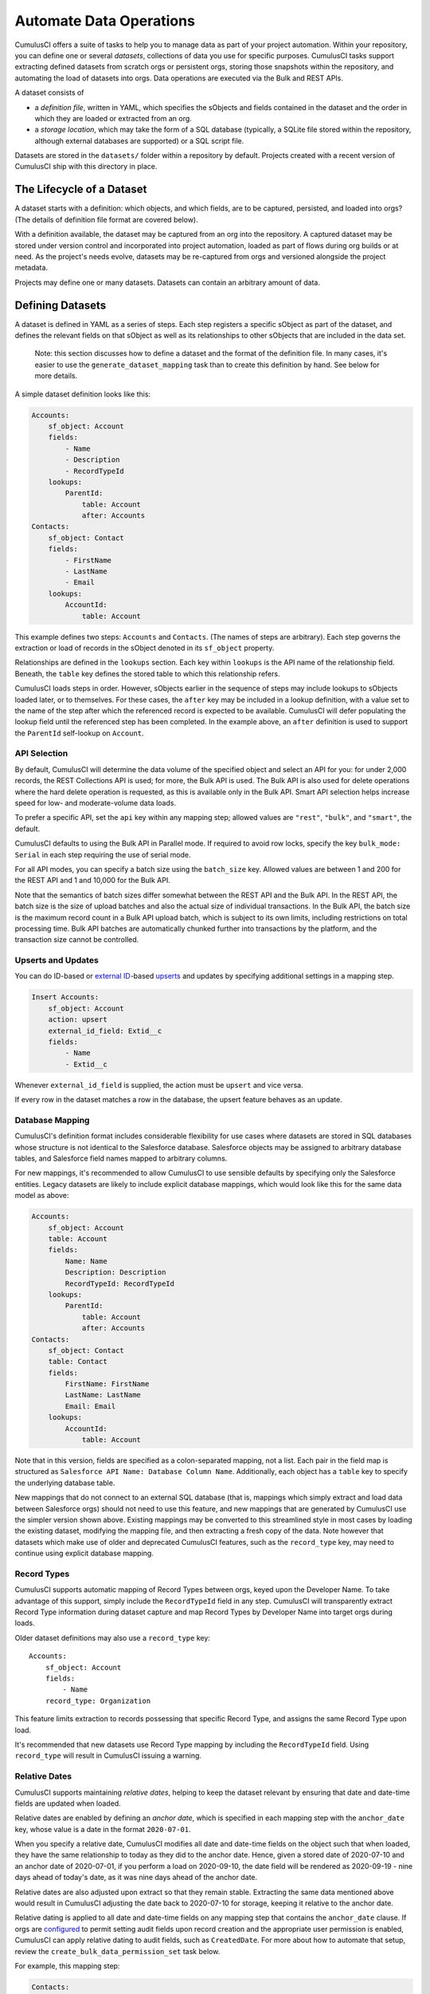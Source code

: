 ========================
Automate Data Operations
========================

CumulusCI offers a suite of tasks to help you to manage data as part of your project
automation. Within your repository, you can define one or several *datasets*,
collections of data you use for specific purposes. CumulusCI tasks support
extracting defined datasets from scratch orgs or persistent orgs,
storing those snapshots within the repository, and automating the load of datasets 
into orgs. Data operations are executed via the Bulk and REST APIs.

A dataset consists of 

* a *definition file*, written in YAML, which specifies the sObjects
  and fields contained in the dataset and the order in which they are 
  loaded or extracted from an org.
* a *storage location*, which may take the form of a SQL database 
  (typically, a SQLite file stored within the repository, although 
  external databases are supported) or a SQL script file.

Datasets are stored in the ``datasets/`` folder within a repository by default.
Projects created with a recent version of CumulusCI ship with this directory
in place.

The Lifecycle of a Dataset
==========================

A dataset starts with a definition: which objects, and which fields, are to be captured,
persisted, and loaded into orgs? (The details of definition file format are covered below).

With a definition available, the dataset may be captured from an org into the repository.
A captured dataset may be stored under version control and incorporated into project 
automation, loaded as part of flows during org builds or at need. As the project's needs
evolve, datasets may be re-captured from orgs and versioned alongside the project metadata.

Projects may define one or many datasets. Datasets can contain an arbitrary amount of data.

Defining Datasets
=================

A dataset is defined in YAML as a series of steps. Each step registers a specific sObject
as part of the dataset, and defines the relevant fields on that sObject as well as its
relationships to other sObjects that are included in the data set.

    Note: this section discusses how to define a dataset and the format of the definition
    file. In many cases, it's easier to use the ``generate_dataset_mapping`` task than to
    create this definition by hand. See below for more details.

A simple dataset definition looks like this:

.. code-block:: yaml

    Accounts:
        sf_object: Account
        fields:
            - Name
            - Description
            - RecordTypeId
        lookups:
            ParentId:
                table: Account
                after: Accounts
    Contacts:
        sf_object: Contact
        fields:
            - FirstName
            - LastName
            - Email
        lookups:
            AccountId:
                table: Account

This example defines two steps: ``Accounts`` and ``Contacts``. (The names of steps
are arbitrary). Each step governs the  extraction or load of records in the sObject denoted 
in its ``sf_object`` property.

Relationships are defined in the ``lookups`` section. Each key within ``lookups`` is the API
name of the relationship field. Beneath, the ``table`` key defines the stored table to which
this relationship refers.

CumulusCI loads steps in order. However, sObjects earlier in the sequence of steps may include
lookups to sObjects loaded later, or to themselves. For these cases, the ``after`` key may be 
included in a lookup definition, with a value set to the name of the step after which the 
referenced record is expected to be available. CumulusCI will defer populating the lookup field 
until the referenced step has been completed. In the example above, an ``after`` definition
is used to support the ``ParentId`` self-lookup on ``Account``.

API Selection
-------------

By default, CumulusCI will determine the data volume of the specified object and select an API
for you: for under 2,000 records, the REST Collections API is used; for more, the Bulk API is
used. The Bulk API is also used for delete operations where the hard delete operation is
requested, as this is available only in the Bulk API. Smart API selection helps increase
speed for low- and moderate-volume data loads.

To prefer a specific API, set the ``api`` key within any mapping step; allowed values are
``"rest"``, ``"bulk"``, and ``"smart"``, the default.

CumulusCI defaults to using the Bulk API in Parallel mode. If required to avoid row locks,
specify the key ``bulk_mode: Serial`` in each step requiring the use of serial mode.

For all API modes, you can specify a batch size using the ``batch_size`` key.
Allowed values are between 1 and 200 for the REST API and 1 and 10,000 for the Bulk
API. 

Note that the semantics of batch sizes differ somewhat between the REST API and the Bulk API.
In the REST API, the batch size is the size of upload batches and also the actual size of individual transactions.
In the Bulk API, the batch size is the maximum record count in a Bulk API upload batch,
which is subject to its own limits, including restrictions on total processing time.
Bulk API batches are automatically chunked further into transactions by the platform,
and the transaction size cannot be controlled.

Upserts and Updates
-------------------
You can do ID-based or `external ID <https://help.salesforce.com/s/articleView?id=sf.faq_import_general_what_is_an_external.htm&type=5>`_-based
`upserts <https://developer.salesforce.com/docs/atlas.en-us.apexcode.meta/apexcode/langCon_apex_dml_examples_upsert.htm>`_ 
and updates by specifying additional settings in a mapping step.

.. code-block:: yaml

    Insert Accounts:
        sf_object: Account
        action: upsert
        external_id_field: Extid__c
        fields:
            - Name
            - Extid__c

Whenever ``external_id_field`` is supplied, the action must be ``upsert`` and
vice versa.

If every row in the dataset matches a row in the database, the upsert feature
behaves as an update.

Database Mapping
----------------

CumulusCI's definition format includes considerable flexibility for use cases where datasets
are stored in SQL databases whose structure is not identical to the Salesforce database.
Salesforce objects may be assigned to arbitrary database tables, and Salesforce field names
mapped to arbitrary columns.

For new mappings, it's recommended to allow CumulusCI to use sensible defaults by specifying
only the Salesforce entities. Legacy datasets are likely to include explicit database mappings,
which would look like this for the same data model as above: 

.. code-block:: yaml

    Accounts:
        sf_object: Account
        table: Account
        fields:
            Name: Name
            Description: Description
            RecordTypeId: RecordTypeId
        lookups:
            ParentId:
                table: Account
                after: Accounts
    Contacts:
        sf_object: Contact
        table: Contact
        fields:
            FirstName: FirstName
            LastName: LastName
            Email: Email
        lookups:
            AccountId:
                table: Account

Note that in this version, fields are specified as a colon-separated mapping, not a list. Each pair 
in the field map is structured as ``Salesforce API Name: Database Column Name``. Additionally, each
object has a ``table`` key to specify the underlying database table.

New mappings that do not connect to an external SQL database (that is, mappings which simply extract
and load data between Salesforce orgs) should not need to use this feature, and new mappings that
are generated by CumulusCI use the simpler version shown above. Existing mappings may be converted
to this streamlined style in most cases by loading the existing dataset, modifying the mapping file,
and then extracting a fresh copy of the data. Note however that datasets which make use of older and
deprecated CumulusCI features, such as the ``record_type`` key, may need to continue using explicit
database mapping.

Record Types
------------

CumulusCI supports automatic mapping of Record Types between orgs, keyed upon the Developer Name.
To take advantage of this support, simply include the ``RecordTypeId`` field in any step.
CumulusCI will transparently extract Record Type information during dataset capture and
map Record Types by Developer Name into target orgs during loads.

Older dataset definitions may also use a ``record_type`` key::

    Accounts:
        sf_object: Account
        fields:
            - Name
        record_type: Organization

This feature limits extraction to records possessing that specific Record Type, and assigns
the same Record Type upon load.

It's recommended that new datasets use Record Type mapping by including the ``RecordTypeId`` 
field. Using ``record_type`` will result in CumulusCI issuing a warning.

Relative Dates
--------------

CumulusCI supports maintaining *relative dates*, helping to keep the dataset relevant by
ensuring that date and date-time fields are updated when loaded.

Relative dates are enabled by defining an *anchor date*, which is specified in each mapping
step with the ``anchor_date`` key, whose value is a date in the format ``2020-07-01``.

When you specify a relative date, CumulusCI modifies all date and date-time fields on the
object such that when loaded, they have the same relationship to today as they did to the
anchor date. Hence, given a stored date of 2020-07-10 and an anchor date of 2020-07-01,
if you perform a load on 2020-09-10, the date field will be rendered as 2020-09-19 -
nine days ahead of today's date, as it was nine days ahead of the anchor date.

Relative dates are also adjusted upon extract so that they remain stable. Extracting the same
data mentioned above would result in CumulusCI adjusting the date back to 2020-07-10 for
storage, keeping it relative to the anchor date.

Relative dating is applied to all date and date-time fields on any mapping step that
contains the ``anchor_date`` clause. If orgs are `configured <https://help.salesforce.com/articleView?id=000334139&language=en_US&type=1&mode=1>`_ to permit setting audit 
fields upon record creation and the appropriate user permission is enabled,
CumulusCI can apply relative dating to audit fields, such as ``CreatedDate``.
For more about how to automate that setup, review the ``create_bulk_data_permission_set``
task below.

For example, this mapping step:

.. code-block:: yaml

    Contacts:
        sf_object: Contact
        fields:
            - FirstName
            - LastName
            - Birthdate
        anchor_date: 1990-07-01

would adjust the ``Birthdate`` field on both load and extract around the anchor date of
July 1, 1990. Note that date and datetime fields not mapped, as well as fields on other
steps, are unaffected.

Person Accounts
---------------

CumulusCI supports extracting and loading person account data.  In your dataset definition, map person account fields like ``LastName``, ``PersonBirthdate``, or ``CustomContactField__pc`` to **Account** steps (i.e. where ``sf_object`` equals **Account**).

.. code-block:: yaml

    Account:
      sf_object: Account
      table: Account
      fields:
        # Business Account Fields
        - Name
        - AccountNumber
        - BillingStreet
        - BillingCity

        # Person Account Fields
        - FirstName
        - LastName
        - PersonEmail
        - CustomContactField__pc

        # Optional (though recommended) Record Type
        - RecordTypeId

Record Types
++++++++++++

It's recommended, though not required, to extract Account Record Types to support datasets with person accounts so there is consistency in the Account record types loaded.   If Account ``RecordTypeId`` is not extracted, the default business account Record Type and default person account Record Type will be applied to business and person account records respectively.

Extract
+++++++

During dataset extraction, if the org has person accounts enabled, the ``IsPersonAccount`` field is extracted for **Account** and **Contact** records so CumulusCI can properly load these records later.  Additionally, ``Account.Name`` is not createable for person account **Account** records, so ``Account.Name`` is not extracted for person account **Account** records.

Load
++++

Before loading, CumulusCI checks if the dataset contains any person account records (i.e. any **Account** or **Contact** records with ``IsPersonAccount`` as ``true``).  If the dataset does contain any person account records, CumulusCI validates the org has person accounts enabled.

You can enable person accounts for scratch orgs by including the `PersonAccounts <https://developer.salesforce.com/docs/atlas.en-us.sfdx_dev.meta/sfdx_dev/sfdx_dev_scratch_orgs_def_file_config_values.htm#so_personaccounts/>`_ feature in your scratch org definition.

Advanced Features
-------------------

CumulusCI supports two additional keys within each step 

The ``filters`` key encompasses filters applied to the SQL data store when loading data.
Use of ``filters`` can support use cases where only a subset of stored data should be loaded. ::

    filters:
        - 'SQL string'

Note that ``filters`` uses SQL syntax, not SOQL. Filters do not perform filtration or data subsetting
upon extraction; they only impact loading. This is an advanced feature.

The ``static`` key allows individual fields to be populated with a fixed, static value. ::

        static:
            CustomCheckbox__c: True
            CustomDateField__c: 2019-01-01

The ``soql_filter`` key allows to specify a WHERE clause that should be used when extracting data from your Salesforce org:

        Account:
          sf_object: Account
          table: Account
          fields:
            - Name
            - Industry
            - Type
          soql_filter: "Industry = 'Higher Education' OR Type = 'Higher Education'"

Note that trying to load data that is extracted using ``soql_filter`` may cause "invalid cross reference id" errors if related object records are filtered on extract. Use this feature only if you fully understand how `CumulusCI load data task <https://cumulusci.readthedocs.io/en/stable/data.html#load-dataset>`_ resolves references to related records when loading data to a Salesforce org.

Primary Keys
++++++++++++

CumulusCI offers two modes of managing Salesforce Ids and primary keys within the stored
database.

If the ``fields`` list for an sObject contains a mapping::

    Id: sf_id

CumulusCI will extract the Salesforce Id for each record and use that Id as the primary
key in the stored database.

If no such mapping is provided, CumulusCI will remove the Salesforce Id from extracted
data and replace it with an autoincrementing integer primary key.

Use of integer primary keys may help yield more readable text diffs when storing data in SQL
script format. However, it comes at some performance penalty when extracting data. It's
recommended that most mappings do not map the Id field and allow CumulusCI to utilize
the automatic primary key.

Handling Namespaces
+++++++++++++++++++

All CumulusCI bulk data tasks support automatic namespace injection or removal. In other words,
the same mapping file will work for namespaced and unnamespaced orgs, as well as orgs with
the package installed managed or unmanaged. If a mapping element has no namespace prefix and
adding the project's namespace prefix is required to match a name in the org, CumulusCI will
add one. Similarly, if removing a namespace is necessary, CumulusCI will do so.

In the extremely rare circumstance that an org contains the same mapped schema element in both
namespaced and non-namespaced form, CumulusCI does not perform namespace injection or removal
for that element.

Namespace injection can be deactivated by setting the ``inject_namespaces`` option to ``False``.

The ``generate_dataset_mapping`` generates mapping files with no namespace and this is the
most common pattern in CumulusCI projects.

Namespace Handing with Multiple Mapping Files
+++++++++++++++++++++++++++++++++++++++++++++

It's also possible, and common in older managed package products, to use multiple mapping files
to achieve loading the same data set in both namespaced and non-namespaced contexts. This is no
longer recommended practice.

A mapping file that is converted to use explicit namespacing might look like this:

Original version: ::

    Destinations:
        sf_object: Destination__c
        fields:
            Name: Name
            Target__c: Target__c
        lookups:
            Supplier__c:
                table: Supplier__c

Namespaced version: ::

    Destinations:
        sf_object: MyNS__Destination__c
        table: Destination__c
        fields:
            MyNS__Name: Name
            MyNS__Target__c: Target__c
        lookups:
            MyNS__Supplier__c:
                key_field: Supplier__c
                table: Supplier__c

Note that each of the definition elements that refer to *local* storage remains un-namespaced,
while those elements referring to the Salesforce schema acquire the namespace prefix.

For each lookup, an additional ``key_field`` declaration is required, whose value is the 
original storage location in local storage for that field's data. In most cases, this is
simply the version of the field name in the original definition file.

Adapting an originally-namespaced definition to load into a non-namespaced org follows the same
pattern, but in reverse.

Note that mappings which use the flat list style of field specification must use mapping style to convert
between namespaced and non-namespaced deployment.

It's recommended that all new mappings use flat list field specifications and allow CumulusCI to manage
namespace injection. This capability typically results in significant simplication in automation.

Optional Data Elements
++++++++++++++++++++++

Some projects need to build datasets that include optional data elements - fields and objects that are loaded
into some of the project's orgs, but not others. This can cover both optional managed packages and features
that are included in some, but not all, orgs. For example, a managed package A that does not require another
managed package B but is designed to work with it may wish to include data for managed package B in its
data sets, but load that data if and only if B is installed. Likewise, a package might wish to include data
supporting a particular org feature, but not load that data in an org where the feature is turned off (and its
associated fields and objects are for that reason unavailable).

To support this use case, the ``load_dataset`` and ``extract_dataset`` tasks offer a ``drop_missing_schema``
option. When enabled, this option results in CumulusCI ignoring any mapped fields, sObjects, or lookups that
correspond to schema that is not present in the org.

Projects that require this type of conditional behavior can build their datasets in an org that contains managed
package B, capture it, and then load it safely in orgs that both do and do not contain B. However, it's important
to always capture from an org with B present, or B data will not be preserved in the dataset.


Custom Settings
===============

Datasets don't support Custom Settings. However, a separate task is supplied to deploy Custom 
Settings (both list and hierarchy) into an org: ``load_custom_settings``. The data for this
task is defined in a YAML text file

Each top-level YAML key should be the API name of a Custom Setting.
List Custom Settings should contain a nested map of names to values.
Hierarchy Custom settings should contain a list, each of which contains
a `data` key and a `location` key. The `location` key may contain either
`profile: <profile name>`, `user: name: <username>`, `user: email: <email>`,
or `org`. 

Example: ::

    List__c:
        Test:
            MyField__c: 1
        Test 2:
            MyField__c: 2
    Hierarchy__c:
        -
            location: org
            data:
                MyField__c: 1
        -
            location:
                user:
                    name: test@example.com
            data:
                MyField__c: 2"""

CumulusCI will automatically resolve the ``location`` specified for Hierarchy Custom Settings
to a ``SetupOwnerId``. Any Custom Settings existing in the target org with the specified
name (List) or setup owner (Hierarchy) will be updated with the given data.

Dataset Tasks
=============

``create_bulk_data_permission_set``
-----------------------------------

Create and assign a Permission Set that enables key features used in Bulk Data
tasks (Hard Delete and Set Audit Fields) for the current user. The Permission
Set will be called ``CumulusCI Bulk Data``.

Note that prior to running this task you must ensure that your org is configured
to allow the use of Set Audit Fields. You can do so by manually updating
the required setting in the User Interface section of Saleforce Setup, or by
updating your scratch org configuration to include ::

    "securitySettings": {
      "enableAuditFieldsInactiveOwner": true
    }

For more information about the Set Audit Fields feature, review `this Knowledge
article <https://help.salesforce.com/articleView?id=000213290&type=1>`_.

After this task runs, you'll be able to run the ``delete_data`` task with the
``hardDelete`` option, and you'll be able to map audit fields like ``CreatedDate``.


``extract_dataset``
-------------------

Extract the data for a dataset from an org and persist it to disk.

Options
+++++++

* ``mapping``: the path to the YAML definition file for this dataset.
* ``sql_path``: the path to a SQL script storage location for this dataset.
* ``database_url``: the URL for the database storage location for this dataset.

``mapping`` and either ``sql_path`` or ``database_url`` must be supplied.

Example: ::

    cci task run extract_dataset -o mapping datasets/qa/mapping.yml -o sql_path datasets/qa/data.sql --org qa

``load_dataset``
----------------

Load the data for a dataset into an org. If the storage is a database, persist new
Salesforce Ids to storage.

Options
+++++++

* ``mapping``: the path to the YAML definition file for this dataset.
* ``sql_path``: the path to a SQL script storage location for this dataset.
* ``database_url``: the URL for the database storage location for this dataset.
* ``start_step``: the name of the step to start the load with (skipping all prior steps).
* ``ignore_row_errors``: If True, allow the load to continue even if individual rows 
  fail to load. By default, the load stops if any errors occur.

``mapping`` and either ``sql_path`` or ``database_url`` must be supplied.

Example: ::

    cci task run load_dataset -o mapping datasets/qa/mapping.yml -o sql_path datasets/qa/data.sql --org qa


``generate_dataset_mapping``
----------------------------

Inspect an org and generate a dataset definition for the schema found there.

This task is intended to streamline the process of creating a dataset definition.
To use it, first build an org (scratch or persistent) containing all of the schema
needed for the dataset. 

Then, execute ``generate_dataset_mapping``. The task inspects the target org and 
creates a dataset definition encompassing the project's schema, attempting to be
minimal in its inclusion outside that schema. Specifically, the definition will
include:

* Any custom object without a namespace
* Any custom object with the project's namespace
* Any object with a custom field matching the same namespace criteria
* Any object that's the target of a master-detail relationship, or 
  a custom lookup relationship, from another included object.

On those sObjects, the definition will include

* Any custom field (including those defined by other packages)
* Any required field
* Any relationship field targeting another included object
* The ``Id``, ``FirstName``, ``LastName``, and ``Name`` fields, if present

Certain fields will always be omitted, including

* Lookups to the User object
* Binary-blob (base64) fields
* Compound fields
* Non-createable fields

The resulting definition file is intended to be a viable starting point for a project's
dataset. However, some additional editing is typically required to ensure the definition
fully suits the project's use case. In particular, any fields required on standard objects
that aren't automatically included must be added manually.

Reference Cycles
++++++++++++++++

Dataset definition files must execute in a sequence, one sObject after another. However,
Salesforce schemas often include *reference cycles*: situations in which Object A refers
to Object B, which also refers to Object A, or in which Object A refers to itself.

CumulusCI will detect these reference cycles during mapping generation and ask the user
for assistance resolving them into a linear sequence of load and extract operations. In
most cases, selecting the schema's most core object (often a standard object like Account)
will successfully resolve reference cycles. CumulusCI will automatically tag affected 
relationship fields with ``after`` directives to ensure they're populated after their 
target records become available.

Options
+++++++

* ``path``: Location to write the mapping file. Default: datasets/mapping.yml
* ``ignore``: Object API names, or fields in Object.Field format, to ignore
* ``namespace_prefix``: The namespace prefix to treat as belonging to the project, if any

Example: ::

    cci task run generate_dataset_mapping --org qa -o namespace_prefix my_ns

``load_custom_settings``
--------------------------

Load custom settings stored in YAML into an org.

Options
+++++++

* ``settings_path``: Location of the YAML settings file.

``delete_data``
---------------

You can also delete records using CumulusCI. You can either delete every record of a
particular object, certain records based on a  ``where`` clause or every record of
multiple objects. Because ``where`` clauses seldom make logical sense when applied
to multiple objects, you cannot use a ``where`` clause when specifying multiple
objects.

Details are available with ``cci org info delete_data``
and `in the task reference <./tasks.html#delete-data>`_.

Examples
++++++++

.. code-block::

    cci task run delete_data -o objects Opportunity,Contact,Account --org qa

    cci task run delete_data -o objects Opportunity -o where "StageName = 'Active' "

    cci task run delete_data -o objects Account -o ignore_row_errors True

    cci task run delete_data -o objects Account -o hardDelete True

``update_data``
---------------
To update records using CumulusCI, provide:

* a command line or task configuration describing what to update
* a recipe in a subset of Snowfakery syntax that says how to update it

On the command line, you can run an update like
this:

``$ cci task run update_data --recipe datasets/update.recipe.yml --object Account``

This command downloads every Account in the org and applies the fields from the specified
update recipe file.

You can filter the rows that you're updating like this:

``$ cci task run update_data --recipe datasets/update.recipe.yml --object Account --where "name like 'AAA%'" ``

The recipe for an update can be as simple as this:

.. code-block::
    - object: Account
      fields:
        NumberOfEmployees: 10000

You can use all of the power of ``snowfakery`` to add fake data:

.. code-block::
    - object: Account
      fields:
        NumberOfEmployees: 10_000
        BillingStreet:
          fake: Streetname

Using Snowfakery formulas, you can also refer to specific input fields
like this:

.. code-block::
    - object: Account
      fields:
        Description: ${{input.Name}} is our favorite customer in ${{input.BillingCity}}

To tell CumulusCI to extract those fields and make them
use the ``fields`` option:

``$ cci task run update_data --recipe datasets/update.recipe.yml --object Account --Fields Name,BillingCity ``

You can learn more about Snowfakery syntax in the next section.

Generate Fake Data
==================
It is possible to use CumulusCI to generate arbitrary amounts of
synthetic data using the ``snowfakery`` 
`task <https://cumulusci.readthedocs.io/en/latest/tasks.html#snowfakery>`_. That
task is built on the `Snowfakery language
<https://snowfakery.readthedocs.io/en/docs/>`_. CumulusCI ships
with Snowfakery embedded, so you do not need to install it.

To start, you will need a Snowfakery recipe. You can learn about
writing them in the `Snowfakery docs
<https://snowfakery.readthedocs.io/en/docs/>`_.

Once you have it, you can fill an org with data like this:

``$ cci task run snowfakery --recipe
datasets/some_snowfakery_recipe.yml``

If you would like to execute the recipe multiple times to generate
more data, you do so like this:

``$ cci task run generate_and_load_from_yaml --run-until-recipe-repeated 400``

Which will repeat the recipe 400 times.

There are two other ways to control how many times the recipe is repeated:
`--run-until-records-loaded` and `--run-until-records-in-org`.


Generated Record Counts
-----------------------

Consider this example:

``$ cci task run snowfakery --run-until-records-loaded 1000:Account``

This would say to run the recipe until the task has loaded 1000 new Accounts. In the process,
it might also load Contacts, Opportunities, custom objects oor whatever else is in the recipe.
But it finishes when it has loaded 400 Accounts.

The counting works like this:

  * Snowfakery always executes a *complete* recipe. It never stops halfway through.
    If your recipe creates more records than you need, you might overshoot. Usually
    the amount of overshoot is just a few records, but it depends on the details of
    your recipe.
  
  * At the end of executing a recipe, it checks whether it has
    created enough of the object type mentioned by the `--run-until-records-loaded` parameter.
  
  * If so, it finishes. If not, it runs the recipe again.

So if your recipe creates 10 Accounts, 5 Contacts and 15 Opportunities,
then when you run the command above it will run the recipe
100 times (100*10=1000) which will generate 1000 Accounts, 500 Contacts
and 1500 Opportunities.

`--run-until-records-in-org` works similarly, but it determines how many
times to run the recipe based on how many records are in the org at the
start. For example, if the org already has 300 Accounts in it then:

``$ cci task run snowfakery --run-until-records-in-org 1000:Account``

Would be equivalent to `--run-until-records-loaded 700:Account` because
one needs to add 700 Accounts to the 300 resdent ones to get to 1000.

Controlling the Loading Process
-------------------------------

CumulusCI's data loader has many knobs and switches that you might want to
adjust during your load. It supports a ".load.yml" file format which allows you to
manipulate these load settings. The simplest way to use this file format is to make
a file in the same directory as your recipe with a filename that is derived from
the recipe's by replacing everything after the first "." with ".load.yml". For example,
if your recipe is called "babka.recipe.yml" then your load file would be
"babka.load.yml".

Inside of that file you put a list of declarations in the following format:

.. code-block::

    - sf_object: Account
      api: bulk
      bulk_mode: parallel


Which would specifically load accounts using the bulk API's parallel mode.

The specific keys that you can associate with an object are:

* api: "smart", "rest" or "bulk"
* batch_size: a number
* bulk_mode: "serial" or "parallel"
* load_after: the name of another sobject to wait for before loading

"api", "batch_size" and "bulk_mode" have the same meanings that they
do in mapping.yml as described in `API Selection`_.

For example, one could force Accounts and Opportunities to load after
Contacts:

.. code-block::

    - sf_object: Account
      load_after: Contact

    - sf_object: Opportunity
      load_after: Contact

If you wish to share a loading file between multiple recipes, you can
refer to it with the ``--loading_rules`` option. That will override the
default filename (``<recipename>.load.yml``). If you want both, or
any combination of multiple files, you can do that by listing them with
commas between the filenames.

Batch Sizes
-----------

You can also control batch sizes with the ``-o batch_size BATCHSIZE``
parameter. This is not the Salesforce bulk API batch size. No matter
what batch size you select, CumulusCI will properly split your data
into batches for the bulk API.

You need to understand the loading process to understand why you
might want to set the ``batch_size``.

If you haven't set the ``batch_size`` then Snowfakery generates all
of the records for your load job at once.

So the first reason why you might want to set the batch_size is
because you don't have enough local disk space for the number of
records you are generating (across all tables).

This isn't usually a problem though.

The more common problem arises from the fact that Salesforce bulk
uploads are always done in batches of records a particular SObject.
So in the case above, it would upload 1000 Accounts, then 500
Contacts, then 1500 Opportunities. (remember that our scenario
involves a recipe that generates 10 Accounts, 5 Contacts and 15
Opportunities).

Imagine if the numbers were more like 1M, 500K and 1.5M. And further,
imagine if your network crashed after 1M Accounts and 499K Contacts 
were uploaded. You would not have a single "complete set" of 10/5/15.
Instead you would have 1M "partial sets".

If, by contrast, you had set your batch size to 100_000, your network
might die more around the 250,000 Account mark, but you would have
200,000/20 [#]_ =10K *complete sets*  plus some "extra" Accounts 
which you might ignore or delete. You can restart your load with a 
smaller goal (800K Accounts) and finish the job.

.. [#] remember that our sets have 20 Accounts each

Another reason you might choose smaller batch sizes is to minimize
the risk of row locking errors when you have triggers enabled.
Turning off triggers is generally preferable, and CumulusCI `has a
task
<https://cumulusci.readthedocs.io/en/latest/tasks.html#disable-tdtm-trigger-handlers>`_
for doing for TDTM trigger handlers, but sometimes you cannot avoid
them. Using smaller batch sizes may be preferable to switching to
serial mode. If every SObject in a batch uploads less than 10,000
rows then you are defacto in serial mode (because only one "bulk mode
batch" at a time is being processed).

In general, bigger batch sizes achieve higher throughput. No batching
at all is the fastest.

Smaller batch sizes reduce the risk of something going wrong. You
may need to experiment to find the best batch size for your use
case.
